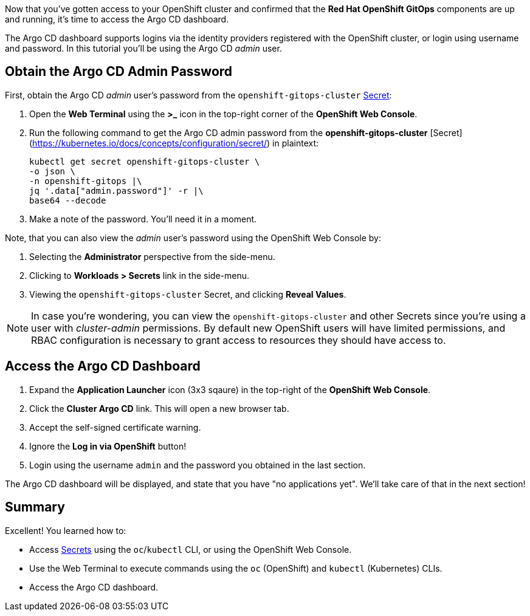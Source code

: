 :guid: %guid%
:user: %user%
:markup-in-source: verbatim,attributes,quotes

Now that you've gotten access to your OpenShift cluster and confirmed that the **Red Hat OpenShift GitOps** components are up and running, it's time to access the Argo CD dashboard.

The Argo CD dashboard supports logins via the identity providers registered with the OpenShift cluster, or login using username and password. In this tutorial you'll be using the Argo CD _admin_ user.

== Obtain the Argo CD Admin Password

First, obtain the Argo CD _admin_ user's password from the `openshift-gitops-cluster` https://kubernetes.io/docs/concepts/configuration/secret/[Secret]:

. Open the **Web Terminal** using the **>_** icon in the top-right corner of the **OpenShift Web Console**.
. Run the following command to get the Argo CD admin password from the *openshift-gitops-cluster* [Secret](https://kubernetes.io/docs/concepts/configuration/secret/) in plaintext:
+
[source,bash]
----
kubectl get secret openshift-gitops-cluster \
-o json \
-n openshift-gitops |\
jq '.data["admin.password"]' -r |\
base64 --decode
----
. Make a note of the password. You'll need it in a moment.

Note, that you can also view the _admin_ user's password using the OpenShift Web Console by:

. Selecting the **Administrator** perspective from the side-menu.
. Clicking to **Workloads > Secrets** link in the side-menu.
. Viewing the `openshift-gitops-cluster` Secret, and clicking **Reveal Values**.

[NOTE]
====
In case you're wondering, you can view the `openshift-gitops-cluster` and other Secrets since you're using a user with _cluster-admin_ permissions. By default new OpenShift users will have limited permissions, and RBAC configuration is necessary to grant access to resources they should have access to. 
====

== Access the Argo CD Dashboard

. Expand the **Application Launcher** icon (3x3 sqaure) in the top-right of the **OpenShift Web Console**.
. Click the **Cluster Argo CD** link. This will open a new browser tab.
. Accept the self-signed certificate warning.
. Ignore the **Log in via OpenShift** button!
. Login using the username `admin` and the password you obtained in the last section.

The Argo CD dashboard will be displayed, and state that you have "no applications yet". We'll take care of that in the next section!

== Summary

Excellent! You learned how to:

* Access https://kubernetes.io/docs/concepts/configuration/secret/[Secrets] using the `oc`/`kubectl` CLI, or using the OpenShift Web Console.
* Use the Web Terminal to execute commands using the `oc` (OpenShift) and `kubectl` (Kubernetes) CLIs.
* Access the Argo CD dashboard.